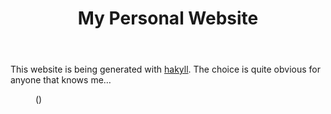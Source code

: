 #+TITLE: My Personal Website

This website is being generated with [[https://jaspervdj.be/hakyll/][hakyll]]. The choice is quite
obvious for anyone that knows me...

#+caption: ()
[[./ditheredDarkFace.png]]
